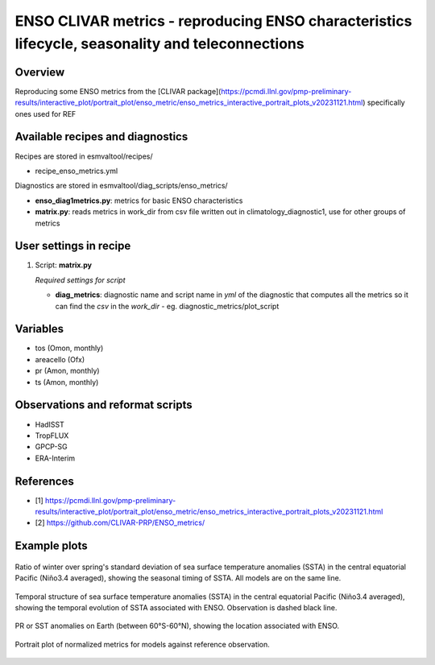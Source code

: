 .. _recipes_enso_metrics:

ENSO CLIVAR metrics - reproducing ENSO characteristics lifecycle, seasonality and teleconnections
=================================================================================================

Overview
--------

Reproducing some ENSO metrics from the 
[CLIVAR package](https://pcmdi.llnl.gov/pmp-preliminary-results/interactive_plot/portrait_plot/enso_metric/enso_metrics_interactive_portrait_plots_v20231121.html)
specifically ones used for REF

Available recipes and diagnostics
---------------------------------

Recipes are stored in esmvaltool/recipes/

* recipe_enso_metrics.yml

Diagnostics are stored in esmvaltool/diag_scripts/enso_metrics/

* **enso_diag1metrics.py**: metrics for basic ENSO characteristics
* **matrix.py**: reads metrics in work_dir from csv file written out in climatology_diagnostic1, use for other groups of metrics


User settings in recipe
-----------------------

#. Script: **matrix.py**

   *Required settings for script*

   * **diag_metrics**: diagnostic name and script name in *yml* of the diagnostic that computes all the metrics so it can find the *csv* in the `work_dir` - eg. diagnostic_metrics/plot_script


Variables
---------

* tos (Omon, monthly)
* areacello (Ofx)
* pr (Amon, monthly)
* ts (Amon, monthly)


Observations and reformat scripts
---------------------------------


* HadISST
* TropFLUX
* GPCP-SG
* ERA-Interim

References
----------

* [1] https://pcmdi.llnl.gov/pmp-preliminary-results/interactive_plot/portrait_plot/enso_metric/enso_metrics_interactive_portrait_plots_v20231121.html
* [2] https://github.com/CLIVAR-PRP/ENSO_metrics/

Example plots
-------------

.. _fig_seasonality:
.. figure:: /recipes/figures/enso_metrics/seasonality.png
   :align: center

   Ratio of winter over spring's standard deviation of sea surface temperature anomalies (SSTA) in the central equatorial Pacific (Niño3.4 averaged), showing the seasonal timing of SSTA. 
   All models are on the same line.

.. _fig_lifecycle:
.. figure:: /recipes/figures/enso_metrics/lifecycle.png
   :align: center

   Temporal structure of sea surface temperature anomalies (SSTA) in the central equatorial Pacific (Niño3.4 averaged), showing the temporal evolution of SSTA associated with ENSO. 
   Observation is dashed black line.

.. _fig_teleconnections:
.. figure:: /recipes/figures/enso_metrics/ACCESS-CM2_DJF_ts_telecon.png
   :align: center

   PR or SST anomalies on Earth (between 60°S-60°N), showing the location associated with ENSO.

.. _fig_metrics:
.. figure:: /recipes/figures/enso_metrics/plot_matrix.png
   :align: center

   Portrait plot of normalized metrics for models against reference observation.